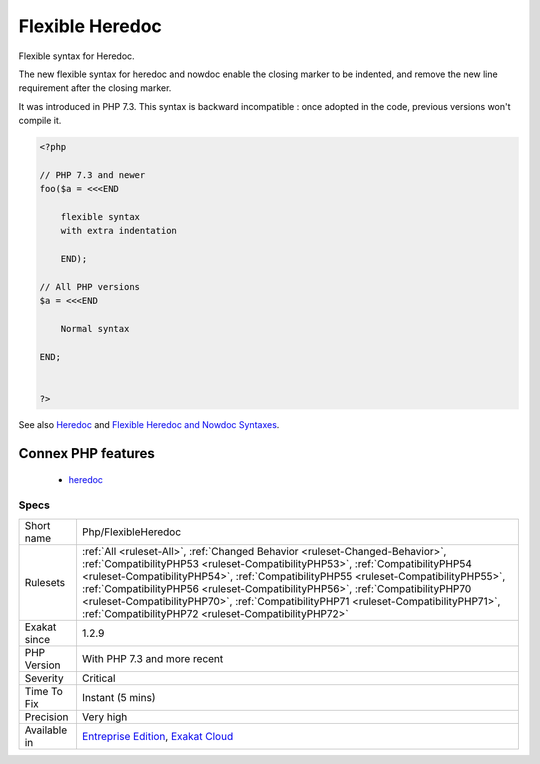 .. _php-flexibleheredoc:

.. _flexible-heredoc:

Flexible Heredoc
++++++++++++++++

.. meta::
	:description:
		Flexible Heredoc: Flexible syntax for Heredoc.
	:twitter:card: summary_large_image
	:twitter:site: @exakat
	:twitter:title: Flexible Heredoc
	:twitter:description: Flexible Heredoc: Flexible syntax for Heredoc
	:twitter:creator: @exakat
	:twitter:image:src: https://www.exakat.io/wp-content/uploads/2020/06/logo-exakat.png
	:og:image: https://www.exakat.io/wp-content/uploads/2020/06/logo-exakat.png
	:og:title: Flexible Heredoc
	:og:type: article
	:og:description: Flexible syntax for Heredoc
	:og:url: https://php-tips.readthedocs.io/en/latest/tips/Php/FlexibleHeredoc.html
	:og:locale: en
Flexible syntax for Heredoc. 

The new flexible syntax for heredoc and nowdoc enable the closing marker to be indented, and remove the new line requirement after the closing marker.

It was introduced in PHP 7.3.
This syntax is backward incompatible : once adopted in the code, previous versions won't compile it.

.. code-block:: php
   
   <?php
   
   // PHP 7.3 and newer
   foo($a = <<<END
       
       flexible syntax
       with extra indentation
       
       END);
       
   // All PHP versions
   $a = <<<END
       
       Normal syntax
       
   END;
       
       
   ?>

See also `Heredoc <https://www.php.net/manual/en/language.types.string.php#language.types.string.syntax.heredoc>`_ and `Flexible Heredoc and Nowdoc Syntaxes <https://wiki.php.net/rfc/flexible_heredoc_nowdoc_syntaxes>`_.

Connex PHP features
-------------------

  + `heredoc <https://php-dictionary.readthedocs.io/en/latest/dictionary/heredoc.ini.html>`_


Specs
_____

+--------------+--------------------------------------------------------------------------------------------------------------------------------------------------------------------------------------------------------------------------------------------------------------------------------------------------------------------------------------------------------------------------------------------------------------------------------------------------------------------------------------+
| Short name   | Php/FlexibleHeredoc                                                                                                                                                                                                                                                                                                                                                                                                                                                                  |
+--------------+--------------------------------------------------------------------------------------------------------------------------------------------------------------------------------------------------------------------------------------------------------------------------------------------------------------------------------------------------------------------------------------------------------------------------------------------------------------------------------------+
| Rulesets     | :ref:`All <ruleset-All>`, :ref:`Changed Behavior <ruleset-Changed-Behavior>`, :ref:`CompatibilityPHP53 <ruleset-CompatibilityPHP53>`, :ref:`CompatibilityPHP54 <ruleset-CompatibilityPHP54>`, :ref:`CompatibilityPHP55 <ruleset-CompatibilityPHP55>`, :ref:`CompatibilityPHP56 <ruleset-CompatibilityPHP56>`, :ref:`CompatibilityPHP70 <ruleset-CompatibilityPHP70>`, :ref:`CompatibilityPHP71 <ruleset-CompatibilityPHP71>`, :ref:`CompatibilityPHP72 <ruleset-CompatibilityPHP72>` |
+--------------+--------------------------------------------------------------------------------------------------------------------------------------------------------------------------------------------------------------------------------------------------------------------------------------------------------------------------------------------------------------------------------------------------------------------------------------------------------------------------------------+
| Exakat since | 1.2.9                                                                                                                                                                                                                                                                                                                                                                                                                                                                                |
+--------------+--------------------------------------------------------------------------------------------------------------------------------------------------------------------------------------------------------------------------------------------------------------------------------------------------------------------------------------------------------------------------------------------------------------------------------------------------------------------------------------+
| PHP Version  | With PHP 7.3 and more recent                                                                                                                                                                                                                                                                                                                                                                                                                                                         |
+--------------+--------------------------------------------------------------------------------------------------------------------------------------------------------------------------------------------------------------------------------------------------------------------------------------------------------------------------------------------------------------------------------------------------------------------------------------------------------------------------------------+
| Severity     | Critical                                                                                                                                                                                                                                                                                                                                                                                                                                                                             |
+--------------+--------------------------------------------------------------------------------------------------------------------------------------------------------------------------------------------------------------------------------------------------------------------------------------------------------------------------------------------------------------------------------------------------------------------------------------------------------------------------------------+
| Time To Fix  | Instant (5 mins)                                                                                                                                                                                                                                                                                                                                                                                                                                                                     |
+--------------+--------------------------------------------------------------------------------------------------------------------------------------------------------------------------------------------------------------------------------------------------------------------------------------------------------------------------------------------------------------------------------------------------------------------------------------------------------------------------------------+
| Precision    | Very high                                                                                                                                                                                                                                                                                                                                                                                                                                                                            |
+--------------+--------------------------------------------------------------------------------------------------------------------------------------------------------------------------------------------------------------------------------------------------------------------------------------------------------------------------------------------------------------------------------------------------------------------------------------------------------------------------------------+
| Available in | `Entreprise Edition <https://www.exakat.io/entreprise-edition>`_, `Exakat Cloud <https://www.exakat.io/exakat-cloud/>`_                                                                                                                                                                                                                                                                                                                                                              |
+--------------+--------------------------------------------------------------------------------------------------------------------------------------------------------------------------------------------------------------------------------------------------------------------------------------------------------------------------------------------------------------------------------------------------------------------------------------------------------------------------------------+


